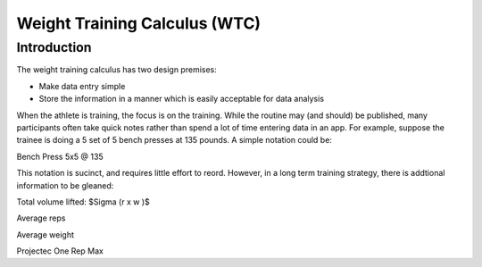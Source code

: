 ==============================
Weight Training Calculus (WTC)
==============================

Introduction
============

The weight training calculus has two design premises:

* Make data entry simple
* Store the information in a manner which is easily acceptable for data analysis 

When the athlete is training, the focus is on the training.  While the routine may (and should) be published, many
participants often take quick notes rather than spend a lot of time entering data in an app.   For example, suppose the
trainee is doing a 5 set of 5 bench presses at 135 pounds.  A simple notation could be:

Bench Press 5x5 @ 135

This notation is sucinct, and requires little effort to reord.  However, in a long term training strategy, there is
addtional information to be gleaned:

Total volume lifted:  $\Sigma (r x w )$

Average reps

Average weight

Projectec One Rep Max


